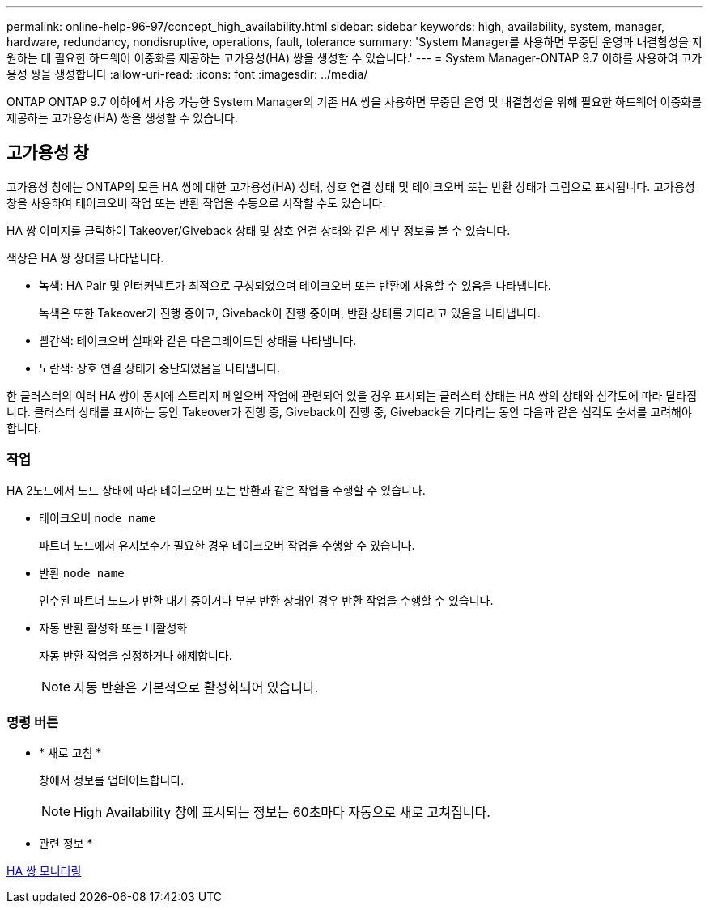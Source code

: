 ---
permalink: online-help-96-97/concept_high_availability.html 
sidebar: sidebar 
keywords: high, availability, system, manager, hardware, redundancy, nondisruptive, operations, fault, tolerance 
summary: 'System Manager를 사용하면 무중단 운영과 내결함성을 지원하는 데 필요한 하드웨어 이중화를 제공하는 고가용성(HA) 쌍을 생성할 수 있습니다.' 
---
= System Manager-ONTAP 9.7 이하를 사용하여 고가용성 쌍을 생성합니다
:allow-uri-read: 
:icons: font
:imagesdir: ../media/


[role="lead"]
ONTAP ONTAP 9.7 이하에서 사용 가능한 System Manager의 기존 HA 쌍을 사용하면 무중단 운영 및 내결함성을 위해 필요한 하드웨어 이중화를 제공하는 고가용성(HA) 쌍을 생성할 수 있습니다.



== 고가용성 창

고가용성 창에는 ONTAP의 모든 HA 쌍에 대한 고가용성(HA) 상태, 상호 연결 상태 및 테이크오버 또는 반환 상태가 그림으로 표시됩니다. 고가용성 창을 사용하여 테이크오버 작업 또는 반환 작업을 수동으로 시작할 수도 있습니다.

HA 쌍 이미지를 클릭하여 Takeover/Giveback 상태 및 상호 연결 상태와 같은 세부 정보를 볼 수 있습니다.

색상은 HA 쌍 상태를 나타냅니다.

* 녹색: HA Pair 및 인터커넥트가 최적으로 구성되었으며 테이크오버 또는 반환에 사용할 수 있음을 나타냅니다.
+
녹색은 또한 Takeover가 진행 중이고, Giveback이 진행 중이며, 반환 상태를 기다리고 있음을 나타냅니다.

* 빨간색: 테이크오버 실패와 같은 다운그레이드된 상태를 나타냅니다.
* 노란색: 상호 연결 상태가 중단되었음을 나타냅니다.


한 클러스터의 여러 HA 쌍이 동시에 스토리지 페일오버 작업에 관련되어 있을 경우 표시되는 클러스터 상태는 HA 쌍의 상태와 심각도에 따라 달라집니다. 클러스터 상태를 표시하는 동안 Takeover가 진행 중, Giveback이 진행 중, Giveback을 기다리는 동안 다음과 같은 심각도 순서를 고려해야 합니다.



=== 작업

HA 2노드에서 노드 상태에 따라 테이크오버 또는 반환과 같은 작업을 수행할 수 있습니다.

* 테이크오버 `node_name`
+
파트너 노드에서 유지보수가 필요한 경우 테이크오버 작업을 수행할 수 있습니다.

* 반환 `node_name`
+
인수된 파트너 노드가 반환 대기 중이거나 부분 반환 상태인 경우 반환 작업을 수행할 수 있습니다.

* 자동 반환 활성화 또는 비활성화
+
자동 반환 작업을 설정하거나 해제합니다.

+
[NOTE]
====
자동 반환은 기본적으로 활성화되어 있습니다.

====




=== 명령 버튼

* * 새로 고침 *
+
창에서 정보를 업데이트합니다.

+
[NOTE]
====
High Availability 창에 표시되는 정보는 60초마다 자동으로 새로 고쳐집니다.

====


* 관련 정보 *

xref:task_monitoring_ha_pairs.adoc[HA 쌍 모니터링]
